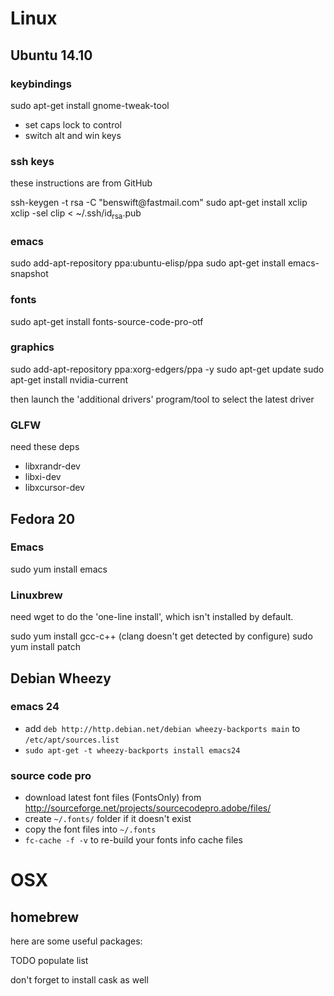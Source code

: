 * Linux

** Ubuntu 14.10

*** keybindings

sudo apt-get install gnome-tweak-tool

- set caps lock to control
- switch alt and win keys

*** ssh keys

these instructions are from GitHub

# to set up a new key
ssh-keygen -t rsa -C "benswift@fastmail.com"
sudo apt-get install xclip
xclip -sel clip < ~/.ssh/id_rsa.pub

*** emacs

sudo add-apt-repository ppa:ubuntu-elisp/ppa
sudo apt-get install emacs-snapshot

*** fonts

# not 100% sure if this ppa is necessary
# sudo add-apt-repository ppa:unit193/sourcecodepro
sudo apt-get install fonts-source-code-pro-otf

*** graphics

sudo add-apt-repository ppa:xorg-edgers/ppa -y
sudo apt-get update
sudo apt-get install nvidia-current

then launch the 'additional drivers' program/tool to select the
latest driver

*** GLFW

need these deps

- libxrandr-dev
- libxi-dev
- libxcursor-dev

** Fedora 20

*** Emacs

sudo yum install emacs

*** Linuxbrew

need wget to do the 'one-line install', which isn't installed by
default.

sudo yum install gcc-c++ (clang doesn't get detected by configure)
sudo yum install patch

** Debian Wheezy

*** emacs 24

- add =deb http://http.debian.net/debian wheezy-backports main= to
  =/etc/apt/sources.list=
- =sudo apt-get -t wheezy-backports install emacs24=

*** source code pro

- download latest font files (FontsOnly) from
  http://sourceforge.net/projects/sourcecodepro.adobe/files/
- create =~/.fonts/= folder if it doesn't exist
- copy the font files into =~/.fonts= 
- =fc-cache -f -v= to re-build your fonts info cache files

* OSX

** homebrew

here are some useful packages:

TODO populate list

don't forget to install cask as well
